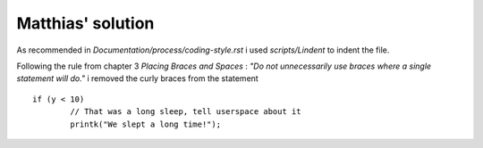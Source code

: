 Matthias' solution
==================
As recommended in *Documentation/process/coding-style.rst* i used
*scripts/Lindent* to indent the file.

Following the rule from chapter 3 *Placing Braces and Spaces* :
*"Do not unnecessarily use braces where a single statement will do."* i removed
the curly braces from the statement

::

	if (y < 10)
		// That was a long sleep, tell userspace about it
		printk("We slept a long time!");
